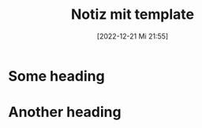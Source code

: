 #+title:      Notiz mit template
#+date:       [2022-12-21 Mi 21:55]
#+filetags:   :test:
#+identifier: 20221221T215555

* Some heading

* Another heading
